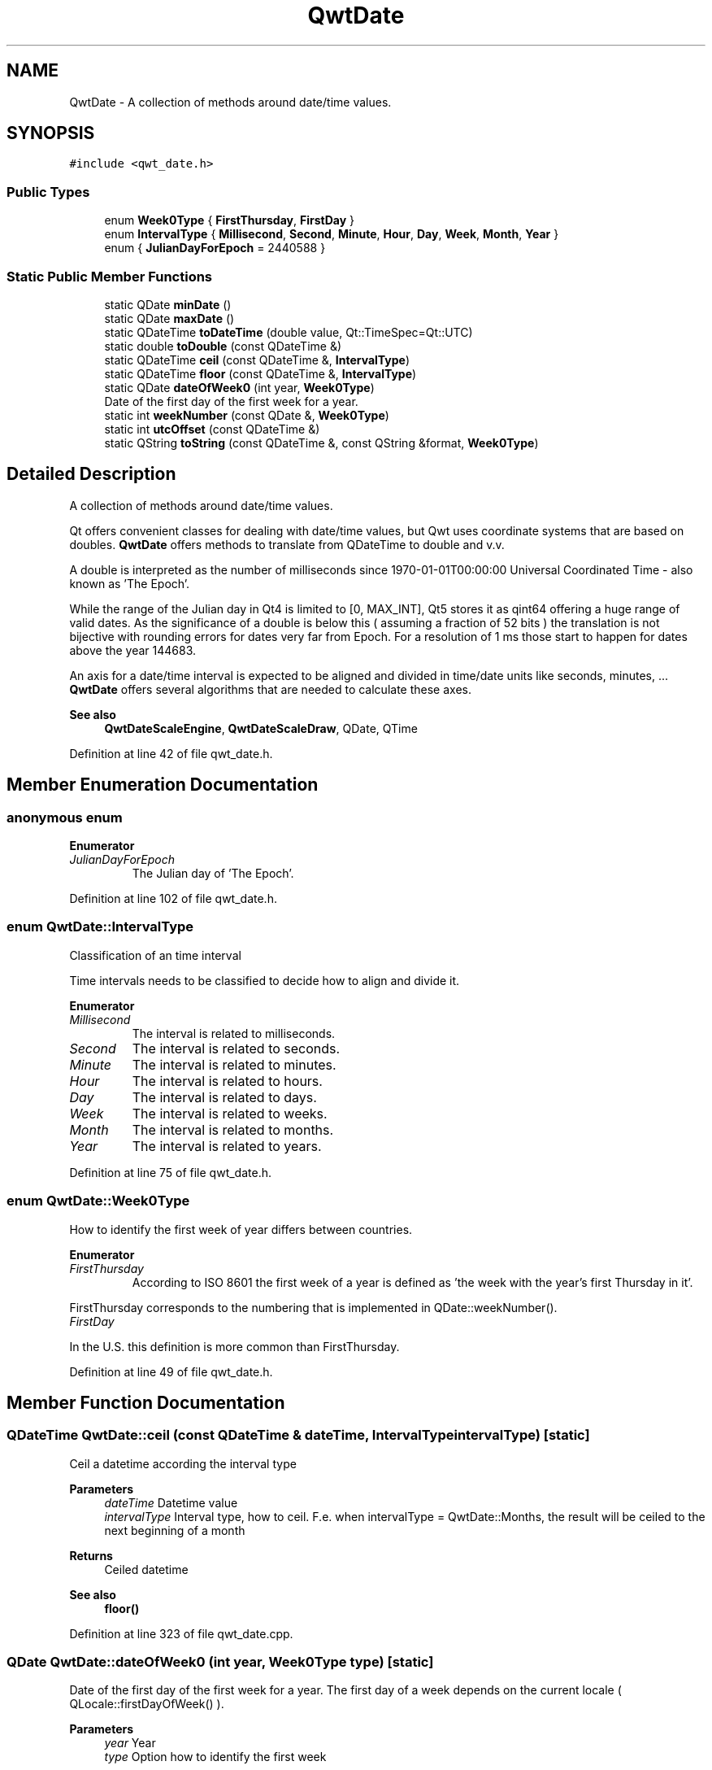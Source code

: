 .TH "QwtDate" 3 "Sun Jul 18 2021" "Version 6.2.0" "Qwt User's Guide" \" -*- nroff -*-
.ad l
.nh
.SH NAME
QwtDate \- A collection of methods around date/time values\&.  

.SH SYNOPSIS
.br
.PP
.PP
\fC#include <qwt_date\&.h>\fP
.SS "Public Types"

.in +1c
.ti -1c
.RI "enum \fBWeek0Type\fP { \fBFirstThursday\fP, \fBFirstDay\fP }"
.br
.ti -1c
.RI "enum \fBIntervalType\fP { \fBMillisecond\fP, \fBSecond\fP, \fBMinute\fP, \fBHour\fP, \fBDay\fP, \fBWeek\fP, \fBMonth\fP, \fBYear\fP }"
.br
.ti -1c
.RI "enum { \fBJulianDayForEpoch\fP = 2440588 }"
.br
.in -1c
.SS "Static Public Member Functions"

.in +1c
.ti -1c
.RI "static QDate \fBminDate\fP ()"
.br
.ti -1c
.RI "static QDate \fBmaxDate\fP ()"
.br
.ti -1c
.RI "static QDateTime \fBtoDateTime\fP (double value, Qt::TimeSpec=Qt::UTC)"
.br
.ti -1c
.RI "static double \fBtoDouble\fP (const QDateTime &)"
.br
.ti -1c
.RI "static QDateTime \fBceil\fP (const QDateTime &, \fBIntervalType\fP)"
.br
.ti -1c
.RI "static QDateTime \fBfloor\fP (const QDateTime &, \fBIntervalType\fP)"
.br
.ti -1c
.RI "static QDate \fBdateOfWeek0\fP (int year, \fBWeek0Type\fP)"
.br
.RI "Date of the first day of the first week for a year\&. "
.ti -1c
.RI "static int \fBweekNumber\fP (const QDate &, \fBWeek0Type\fP)"
.br
.ti -1c
.RI "static int \fButcOffset\fP (const QDateTime &)"
.br
.ti -1c
.RI "static QString \fBtoString\fP (const QDateTime &, const QString &format, \fBWeek0Type\fP)"
.br
.in -1c
.SH "Detailed Description"
.PP 
A collection of methods around date/time values\&. 

Qt offers convenient classes for dealing with date/time values, but Qwt uses coordinate systems that are based on doubles\&. \fBQwtDate\fP offers methods to translate from QDateTime to double and v\&.v\&.
.PP
A double is interpreted as the number of milliseconds since 1970-01-01T00:00:00 Universal Coordinated Time - also known as 'The Epoch'\&.
.PP
While the range of the Julian day in Qt4 is limited to [0, MAX_INT], Qt5 stores it as qint64 offering a huge range of valid dates\&. As the significance of a double is below this ( assuming a fraction of 52 bits ) the translation is not bijective with rounding errors for dates very far from Epoch\&. For a resolution of 1 ms those start to happen for dates above the year 144683\&.
.PP
An axis for a date/time interval is expected to be aligned and divided in time/date units like seconds, minutes, \&.\&.\&. \fBQwtDate\fP offers several algorithms that are needed to calculate these axes\&.
.PP
\fBSee also\fP
.RS 4
\fBQwtDateScaleEngine\fP, \fBQwtDateScaleDraw\fP, QDate, QTime 
.RE
.PP

.PP
Definition at line 42 of file qwt_date\&.h\&.
.SH "Member Enumeration Documentation"
.PP 
.SS "anonymous enum"

.PP
\fBEnumerator\fP
.in +1c
.TP
\fB\fIJulianDayForEpoch \fP\fP
The Julian day of 'The Epoch'\&. 
.PP
Definition at line 102 of file qwt_date\&.h\&.
.SS "enum \fBQwtDate::IntervalType\fP"
Classification of an time interval
.PP
Time intervals needs to be classified to decide how to align and divide it\&. 
.PP
\fBEnumerator\fP
.in +1c
.TP
\fB\fIMillisecond \fP\fP
The interval is related to milliseconds\&. 
.TP
\fB\fISecond \fP\fP
The interval is related to seconds\&. 
.TP
\fB\fIMinute \fP\fP
The interval is related to minutes\&. 
.TP
\fB\fIHour \fP\fP
The interval is related to hours\&. 
.TP
\fB\fIDay \fP\fP
The interval is related to days\&. 
.TP
\fB\fIWeek \fP\fP
The interval is related to weeks\&. 
.TP
\fB\fIMonth \fP\fP
The interval is related to months\&. 
.TP
\fB\fIYear \fP\fP
The interval is related to years\&. 
.PP
Definition at line 75 of file qwt_date\&.h\&.
.SS "enum \fBQwtDate::Week0Type\fP"
How to identify the first week of year differs between countries\&. 
.PP
\fBEnumerator\fP
.in +1c
.TP
\fB\fIFirstThursday \fP\fP
According to ISO 8601 the first week of a year is defined as 'the week with the year's first Thursday in it'\&.
.PP
FirstThursday corresponds to the numbering that is implemented in QDate::weekNumber()\&. 
.TP
\fB\fIFirstDay \fP\fP
'The week with January 1\&.1 in it\&.'
.PP
In the U\&.S\&. this definition is more common than FirstThursday\&. 
.PP
Definition at line 49 of file qwt_date\&.h\&.
.SH "Member Function Documentation"
.PP 
.SS "QDateTime QwtDate::ceil (const QDateTime & dateTime, \fBIntervalType\fP intervalType)\fC [static]\fP"
Ceil a datetime according the interval type
.PP
\fBParameters\fP
.RS 4
\fIdateTime\fP Datetime value 
.br
\fIintervalType\fP Interval type, how to ceil\&. F\&.e\&. when intervalType = QwtDate::Months, the result will be ceiled to the next beginning of a month 
.RE
.PP
\fBReturns\fP
.RS 4
Ceiled datetime 
.RE
.PP
\fBSee also\fP
.RS 4
\fBfloor()\fP 
.RE
.PP

.PP
Definition at line 323 of file qwt_date\&.cpp\&.
.SS "QDate QwtDate::dateOfWeek0 (int year, \fBWeek0Type\fP type)\fC [static]\fP"

.PP
Date of the first day of the first week for a year\&. The first day of a week depends on the current locale ( QLocale::firstDayOfWeek() )\&.
.PP
\fBParameters\fP
.RS 4
\fIyear\fP Year 
.br
\fItype\fP Option how to identify the first week 
.RE
.PP
\fBReturns\fP
.RS 4
First day of week 0
.RE
.PP
\fBSee also\fP
.RS 4
QLocale::firstDayOfWeek(), \fBweekNumber()\fP 
.RE
.PP

.PP
Definition at line 542 of file qwt_date\&.cpp\&.
.SS "QDateTime QwtDate::floor (const QDateTime & dateTime, \fBIntervalType\fP intervalType)\fC [static]\fP"
Floor a datetime according the interval type
.PP
\fBParameters\fP
.RS 4
\fIdateTime\fP Datetime value 
.br
\fIintervalType\fP Interval type, how to ceil\&. F\&.e\&. when intervalType = QwtDate::Months, the result will be ceiled to the next beginning of a month 
.RE
.PP
\fBReturns\fP
.RS 4
Floored datetime 
.RE
.PP
\fBSee also\fP
.RS 4
\fBfloor()\fP 
.RE
.PP

.PP
Definition at line 425 of file qwt_date\&.cpp\&.
.SS "QDate QwtDate::maxDate ()\fC [static]\fP"
Maximum for the supported date range
.PP
The range of valid dates depends on how QDate stores the Julian day internally\&.
.PP
.IP "\(bu" 2
For Qt4 it is 'Tue Jun 3 5874898'
.IP "\(bu" 2
For Qt5 it is 'Tue Dec 31 2147483647'
.PP
.PP
\fBReturns\fP
.RS 4
maximum of the date range 
.RE
.PP
\fBSee also\fP
.RS 4
\fBminDate()\fP 
.RE
.PP
\fBNote\fP
.RS 4
The maximum differs between Qt4 and Qt5 
.RE
.PP

.PP
Definition at line 521 of file qwt_date\&.cpp\&.
.SS "QDate QwtDate::minDate ()\fC [static]\fP"
Minimum for the supported date range
.PP
The range of valid dates depends on how QDate stores the Julian day internally\&.
.PP
.IP "\(bu" 2
For Qt4 it is 'Tue Jan 2 -4713'
.IP "\(bu" 2
For Qt5 it is 'Thu Jan 1 -2147483648'
.PP
.PP
\fBReturns\fP
.RS 4
minimum of the date range 
.RE
.PP
\fBSee also\fP
.RS 4
\fBmaxDate()\fP 
.RE
.PP

.PP
Definition at line 499 of file qwt_date\&.cpp\&.
.SS "QDateTime QwtDate::toDateTime (double value, Qt::TimeSpec timeSpec = \fCQt::UTC\fP)\fC [static]\fP"
Translate from double to QDateTime
.PP
\fBParameters\fP
.RS 4
\fIvalue\fP Number of milliseconds since the epoch, 1970-01-01T00:00:00 UTC 
.br
\fItimeSpec\fP Time specification 
.RE
.PP
\fBReturns\fP
.RS 4
Datetime value
.RE
.PP
\fBSee also\fP
.RS 4
\fBtoDouble()\fP, QDateTime::setMSecsSinceEpoch() 
.RE
.PP
\fBNote\fP
.RS 4
The return datetime for Qt::OffsetFromUTC will be Qt::UTC 
.RE
.PP

.PP
Definition at line 261 of file qwt_date\&.cpp\&.
.SS "double QwtDate::toDouble (const QDateTime & dateTime)\fC [static]\fP"
Translate from QDateTime to double
.PP
\fBParameters\fP
.RS 4
\fIdateTime\fP Datetime value 
.RE
.PP
\fBReturns\fP
.RS 4
Number of milliseconds since 1970-01-01T00:00:00 UTC has passed\&.
.RE
.PP
\fBSee also\fP
.RS 4
\fBtoDateTime()\fP, QDateTime::toMSecsSinceEpoch() 
.RE
.PP
\fBWarning\fP
.RS 4
For values very far below or above 1970-01-01 UTC rounding errors will happen due to the limited significance of a double\&. 
.RE
.PP

.PP
Definition at line 298 of file qwt_date\&.cpp\&.
.SS "QString QwtDate::toString (const QDateTime & dateTime, const QString & format, \fBWeek0Type\fP week0Type)\fC [static]\fP"
Translate a datetime into a string
.PP
Beside the format expressions documented in QDateTime::toString() the following expressions are supported:
.PP
.IP "\(bu" 2
w
.br
 week number: ( 1 - 53 )
.IP "\(bu" 2
ww
.br
 week number with a leading zero ( 01 - 53 )
.PP
.PP
As week 1 usually starts in the previous year a special rule is applied for formats, where the year is expected to match the week number - even if the date belongs to the previous year\&.
.PP
\fBParameters\fP
.RS 4
\fIdateTime\fP Datetime value 
.br
\fIformat\fP Format string 
.br
\fIweek0Type\fP Specification of week 0
.RE
.PP
\fBReturns\fP
.RS 4
Datetime string 
.RE
.PP
\fBSee also\fP
.RS 4
QDateTime::toString(), \fBweekNumber()\fP, \fBQwtDateScaleDraw\fP 
.RE
.PP

.PP
Definition at line 686 of file qwt_date\&.cpp\&.
.SS "int QwtDate::utcOffset (const QDateTime & dateTime)\fC [static]\fP"
Offset in seconds from Coordinated Universal Time
.PP
The offset depends on the time specification of dateTime:
.PP
.IP "\(bu" 2
Qt::UTC 0, dateTime has no offset
.IP "\(bu" 2
Qt::OffsetFromUTC returns dateTime\&.offsetFromUtc()
.IP "\(bu" 2
Qt::LocalTime: number of seconds from the UTC
.PP
.PP
For Qt::LocalTime the offset depends on the timezone and daylight savings\&.
.PP
\fBParameters\fP
.RS 4
\fIdateTime\fP Datetime value 
.RE
.PP
\fBReturns\fP
.RS 4
Offset in seconds 
.RE
.PP

.PP
Definition at line 635 of file qwt_date\&.cpp\&.
.SS "int QwtDate::weekNumber (const QDate & date, \fBWeek0Type\fP type)\fC [static]\fP"
Find the week number of a date
.PP
.IP "\(bu" 2
\fBQwtDate::FirstThursday\fP
.br
 Corresponding to ISO 8601 ( see QDate::weekNumber() )\&.
.IP "\(bu" 2
\fBQwtDate::FirstDay\fP
.br
 Number of weeks that have begun since \fBdateOfWeek0()\fP\&.
.PP
.PP
\fBParameters\fP
.RS 4
\fIdate\fP Date 
.br
\fItype\fP Option how to identify the first week
.RE
.PP
\fBReturns\fP
.RS 4
Week number, starting with 1 
.RE
.PP

.PP
Definition at line 585 of file qwt_date\&.cpp\&.

.SH "Author"
.PP 
Generated automatically by Doxygen for Qwt User's Guide from the source code\&.
